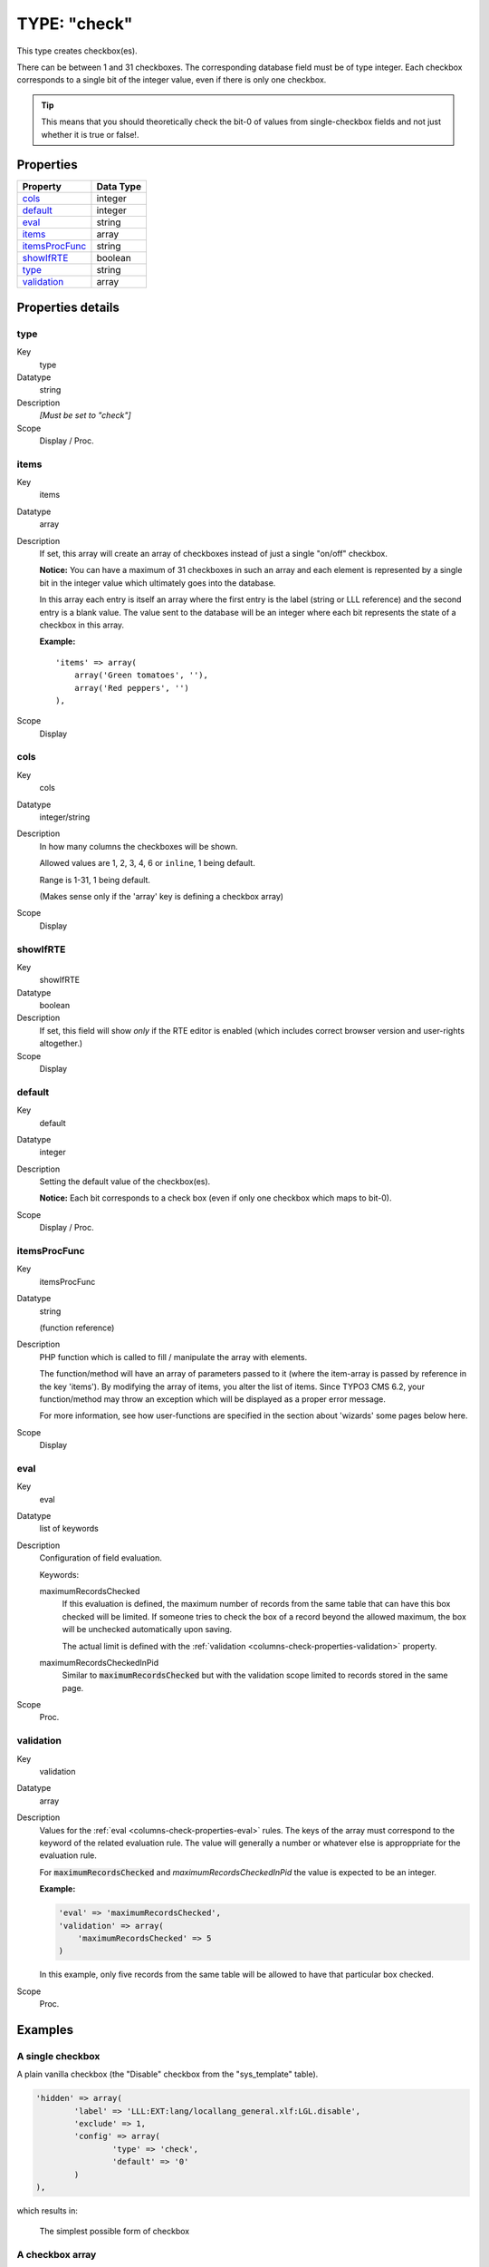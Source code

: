 ﻿.. include:: ../../../Includes.txt


.. _columns-check:

TYPE: "check"
^^^^^^^^^^^^^

This type creates checkbox(es).

There can be between 1 and 31 checkboxes. The corresponding database
field must be of type integer. Each checkbox corresponds to a single
bit of the integer value, even if there is only one checkbox.

.. tip::

   This means that you should theoretically check the bit-0 of values
   from single-checkbox fields and not just whether it is true or false!.


.. only:: html

   .. contents::
      :local:
      :depth: 1


.. _columns-check-properties:

Properties
""""""""""

.. container:: ts-properties

   ================ =========
   Property         Data Type
   ================ =========
   `cols`_          integer
   `default`_       integer
   `eval`_          string
   `items`_         array
   `itemsProcFunc`_ string
   `showIfRTE`_     boolean
   `type`_          string
   `validation`_    array
   ================ =========


Properties details
""""""""""""""""""

.. only:: html

   .. contents::
      :local:
      :depth: 1


.. _columns-check-properties-type:

type
~~~~

.. container:: table-row

   Key
         type

   Datatype
         string

   Description
         *[Must be set to "check"]*

   Scope
         Display / Proc.



.. _columns-check-properties-items:

items
~~~~~

.. container:: table-row

   Key
         items

   Datatype
         array

   Description
         If set, this array will create an array of checkboxes instead of just
         a single "on/off" checkbox.

         **Notice:** You can have a maximum of 31 checkboxes in such an array
         and each element is represented by a single bit in the integer value
         which ultimately goes into the database.

         In this array each entry is itself an array where the first entry is
         the label (string or LLL reference) and the second entry is a blank
         value. The value sent to the database will be an integer where each
         bit represents the state of a checkbox in this array.

         **Example:** ::

            'items' => array(
                array('Green tomatoes', ''),
                array('Red peppers', '')
            ),

   Scope
         Display



.. _columns-check-properties-cols:

cols
~~~~

.. container:: table-row

   Key
         cols

   Datatype
         integer/string

   Description
         In how many columns the checkboxes will be shown.

         Allowed values are 1, 2, 3, 4, 6 or ``inline``, 1 being default.

         Range is 1-31, 1 being default.

         (Makes sense only if the 'array' key is defining a checkbox array)

   Scope
         Display



.. _columns-check-properties-showifrte:

showIfRTE
~~~~~~~~~

.. container:: table-row

   Key
         showIfRTE

   Datatype
         boolean

   Description
         If set, this field will show *only* if the RTE editor is enabled
         (which includes correct browser version and user-rights altogether.)

   Scope
         Display



.. _columns-check-properties-default:

default
~~~~~~~

.. container:: table-row

   Key
         default

   Datatype
         integer

   Description
         Setting the default value of the checkbox(es).

         **Notice:** Each bit corresponds to a check box (even if only one
         checkbox which maps to bit-0).

   Scope
         Display / Proc.



.. _columns-check-properties-itemsprocfunc:

itemsProcFunc
~~~~~~~~~~~~~

.. container:: table-row

   Key
         itemsProcFunc

   Datatype
         string

         (function reference)

   Description
         PHP function which is called to fill / manipulate the array with
         elements.

         The function/method will have an array of parameters passed to it
         (where the item-array is passed by reference in the key 'items'). By
         modifying the array of items, you alter the list of items.
         Since TYPO3 CMS 6.2, your function/method may throw an exception which
         will be displayed as a proper error message.

         For more information, see how user-functions are specified in the
         section about 'wizards' some pages below here.

   Scope
         Display



.. _columns-check-properties-eval:

eval
~~~~

.. container:: table-row

   Key
         eval

   Datatype
         list of keywords

   Description
         Configuration of field evaluation.

         Keywords:

         maximumRecordsChecked
           If this evaluation is defined, the maximum number of records from
           the same table that can have this box checked will be limited. If
           someone tries to check the box of a record beyond the allowed
           maximum, the box will be unchecked automatically upon saving.

           The actual limit is defined with the
           :ref:`validation <columns-check-properties-validation>` property.

         maximumRecordsCheckedInPid
           Similar to :code:`maximumRecordsChecked` but with the validation
           scope limited to records stored in the same page.

   Scope
         Proc.



.. _columns-check-properties-validation:

validation
~~~~~~~~~~

.. container:: table-row

   Key
         validation

   Datatype
         array

   Description
         Values for the :ref:`eval <columns-check-properties-eval>` rules.
         The keys of the array must correspond to the keyword of the
         related evaluation rule. The value will generally a number or
         whatever else is approppriate for the evaluation rule.

         For :code:`maximumRecordsChecked` and `maximumRecordsCheckedInPid`
         the value is expected to be an integer.

         **Example:**

         .. code-block:: php

            'eval' => 'maximumRecordsChecked',
            'validation' => array(
            	'maximumRecordsChecked' => 5
            )

         In this example, only five records from the same table will
         be allowed to have that particular box checked.

   Scope
         Proc.


.. _columns-check-examples:

Examples
""""""""

.. _columns-check-examples-single:

A single checkbox
~~~~~~~~~~~~~~~~~

A plain vanilla checkbox (the "Disable" checkbox from the "sys_template" table).

.. code-block:: php

	'hidden' => array(
		'label' => 'LLL:EXT:lang/locallang_general.xlf:LGL.disable',
		'exclude' => 1,
		'config' => array(
			'type' => 'check',
			'default' => '0'
		)
	),

which results in:


.. figure:: ../../../Images/TypeCheckSimple.png
   :alt: Simple checkbox

   The simplest possible form of checkbox


.. _columns-check-examples-array:

A checkbox array
~~~~~~~~~~~~~~~~

This is an example of a checkbox array with two checkboxes in it. The
first checkbox will have bit-0 and the second bit-1. The example is taken
from the "pages" table.

.. code-block:: php

	'l18n_cfg' => array(
		'exclude' => 1,
		'label' => 'LLL:EXT:cms/locallang_tca.xlf:pages.l18n_cfg',
		'config' => array(
			'type' => 'check',
			'items' => array(
				array(
					'LLL:EXT:cms/locallang_tca.xlf:pages.l18n_cfg.I.1',
					''
				),
				array(
					$GLOBALS['TYPO3_CONF_VARS']['FE']['hidePagesIfNotTranslatedByDefault'] ? 'LLL:EXT:cms/locallang_tca.xlf:pages.l18n_cfg.I.2a' : 'LLL:EXT:cms/locallang_tca.xlf:pages.l18n_cfg.I.2',
					''
				)
			)
		)
	),

If we wanted both checkboxes to be checked by default, we would set the
:code:`default` property to **3** (since this contains both bit-0 and bit-1).

And this is the result in the backend:

.. figure:: ../../../Images/TypeCheckWithArray.png
   :alt: Checkbox with array of options

   Checkbox with array of options
